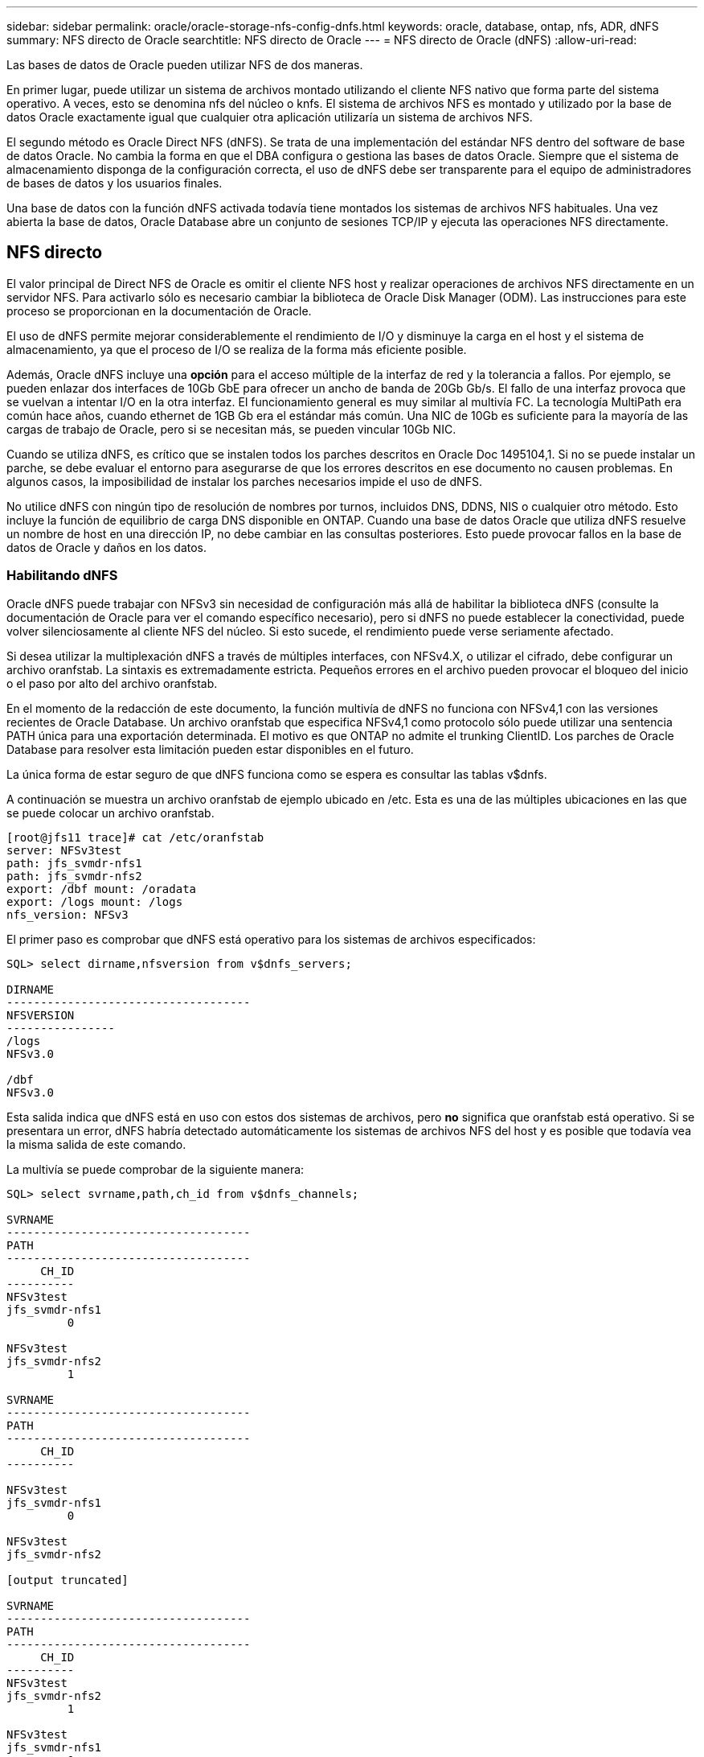 ---
sidebar: sidebar 
permalink: oracle/oracle-storage-nfs-config-dnfs.html 
keywords: oracle, database, ontap, nfs, ADR, dNFS 
summary: NFS directo de Oracle 
searchtitle: NFS directo de Oracle 
---
= NFS directo de Oracle (dNFS)
:allow-uri-read: 


[role="lead"]
Las bases de datos de Oracle pueden utilizar NFS de dos maneras.

En primer lugar, puede utilizar un sistema de archivos montado utilizando el cliente NFS nativo que forma parte del sistema operativo. A veces, esto se denomina nfs del núcleo o knfs. El sistema de archivos NFS es montado y utilizado por la base de datos Oracle exactamente igual que cualquier otra aplicación utilizaría un sistema de archivos NFS.

El segundo método es Oracle Direct NFS (dNFS). Se trata de una implementación del estándar NFS dentro del software de base de datos Oracle. No cambia la forma en que el DBA configura o gestiona las bases de datos Oracle. Siempre que el sistema de almacenamiento disponga de la configuración correcta, el uso de dNFS debe ser transparente para el equipo de administradores de bases de datos y los usuarios finales.

Una base de datos con la función dNFS activada todavía tiene montados los sistemas de archivos NFS habituales. Una vez abierta la base de datos, Oracle Database abre un conjunto de sesiones TCP/IP y ejecuta las operaciones NFS directamente.



== NFS directo

El valor principal de Direct NFS de Oracle es omitir el cliente NFS host y realizar operaciones de archivos NFS directamente en un servidor NFS. Para activarlo sólo es necesario cambiar la biblioteca de Oracle Disk Manager (ODM). Las instrucciones para este proceso se proporcionan en la documentación de Oracle.

El uso de dNFS permite mejorar considerablemente el rendimiento de I/O y disminuye la carga en el host y el sistema de almacenamiento, ya que el proceso de I/O se realiza de la forma más eficiente posible.

Además, Oracle dNFS incluye una *opción* para el acceso múltiple de la interfaz de red y la tolerancia a fallos. Por ejemplo, se pueden enlazar dos interfaces de 10Gb GbE para ofrecer un ancho de banda de 20Gb Gb/s. El fallo de una interfaz provoca que se vuelvan a intentar I/O en la otra interfaz. El funcionamiento general es muy similar al multivía FC. La tecnología MultiPath era común hace años, cuando ethernet de 1GB Gb era el estándar más común. Una NIC de 10Gb es suficiente para la mayoría de las cargas de trabajo de Oracle, pero si se necesitan más, se pueden vincular 10Gb NIC.

Cuando se utiliza dNFS, es crítico que se instalen todos los parches descritos en Oracle Doc 1495104,1. Si no se puede instalar un parche, se debe evaluar el entorno para asegurarse de que los errores descritos en ese documento no causen problemas. En algunos casos, la imposibilidad de instalar los parches necesarios impide el uso de dNFS.

No utilice dNFS con ningún tipo de resolución de nombres por turnos, incluidos DNS, DDNS, NIS o cualquier otro método. Esto incluye la función de equilibrio de carga DNS disponible en ONTAP. Cuando una base de datos Oracle que utiliza dNFS resuelve un nombre de host en una dirección IP, no debe cambiar en las consultas posteriores. Esto puede provocar fallos en la base de datos de Oracle y daños en los datos.



=== Habilitando dNFS

Oracle dNFS puede trabajar con NFSv3 sin necesidad de configuración más allá de habilitar la biblioteca dNFS (consulte la documentación de Oracle para ver el comando específico necesario), pero si dNFS no puede establecer la conectividad, puede volver silenciosamente al cliente NFS del núcleo. Si esto sucede, el rendimiento puede verse seriamente afectado.

Si desea utilizar la multiplexación dNFS a través de múltiples interfaces, con NFSv4.X, o utilizar el cifrado, debe configurar un archivo oranfstab. La sintaxis es extremadamente estricta. Pequeños errores en el archivo pueden provocar el bloqueo del inicio o el paso por alto del archivo oranfstab.

En el momento de la redacción de este documento, la función multivía de dNFS no funciona con NFSv4,1 con las versiones recientes de Oracle Database. Un archivo oranfstab que especifica NFSv4,1 como protocolo sólo puede utilizar una sentencia PATH única para una exportación determinada. El motivo es que ONTAP no admite el trunking ClientID. Los parches de Oracle Database para resolver esta limitación pueden estar disponibles en el futuro.

La única forma de estar seguro de que dNFS funciona como se espera es consultar las tablas v$dnfs.

A continuación se muestra un archivo oranfstab de ejemplo ubicado en /etc. Esta es una de las múltiples ubicaciones en las que se puede colocar un archivo oranfstab.

....
[root@jfs11 trace]# cat /etc/oranfstab
server: NFSv3test
path: jfs_svmdr-nfs1
path: jfs_svmdr-nfs2
export: /dbf mount: /oradata
export: /logs mount: /logs
nfs_version: NFSv3
....
El primer paso es comprobar que dNFS está operativo para los sistemas de archivos especificados:

....
SQL> select dirname,nfsversion from v$dnfs_servers;

DIRNAME
------------------------------------
NFSVERSION
----------------
/logs
NFSv3.0

/dbf
NFSv3.0
....
Esta salida indica que dNFS está en uso con estos dos sistemas de archivos, pero *no* significa que oranfstab está operativo. Si se presentara un error, dNFS habría detectado automáticamente los sistemas de archivos NFS del host y es posible que todavía vea la misma salida de este comando.

La multivía se puede comprobar de la siguiente manera:

....
SQL> select svrname,path,ch_id from v$dnfs_channels;

SVRNAME
------------------------------------
PATH
------------------------------------
     CH_ID
----------
NFSv3test
jfs_svmdr-nfs1
         0

NFSv3test
jfs_svmdr-nfs2
         1

SVRNAME
------------------------------------
PATH
------------------------------------
     CH_ID
----------

NFSv3test
jfs_svmdr-nfs1
         0

NFSv3test
jfs_svmdr-nfs2

[output truncated]

SVRNAME
------------------------------------
PATH
------------------------------------
     CH_ID
----------
NFSv3test
jfs_svmdr-nfs2
         1

NFSv3test
jfs_svmdr-nfs1
         0

SVRNAME
------------------------------------
PATH
------------------------------------
     CH_ID
----------

NFSv3test
jfs_svmdr-nfs2
         1


66 rows selected.
....
Estas son las conexiones que utiliza dNFS. Hay dos rutas y canales visibles para cada entrada SVRNAME. Esto significa que la multivía está funcionando, lo que significa que se reconoció y procesó el archivo oranfstab.



== Acceso directo a sistemas de archivos del host y NFS

En ocasiones, el uso de dNFS puede ocasionar problemas en las aplicaciones o actividades del usuario que se basan en los sistemas de archivos visibles montados en el host, ya que el cliente dNFS accede al sistema de archivos fuera de banda desde el sistema operativo host. El cliente dNFS puede crear, eliminar y modificar archivos sin el conocimiento del sistema operativo.

Cuando se utilizan las opciones de montaje para bases de datos de instancia única, se activa el almacenamiento en caché de atributos de archivo y directorio, lo que también significa que el contenido de un directorio está en caché. Por lo tanto, dNFS puede crear un archivo, y hay un breve retraso antes de que el sistema operativo vuelva a leer el contenido del directorio y el archivo se haga visible para el usuario. Esto no es generalmente un problema, pero, en raras ocasiones, utilidades como SAP BR*Tools pueden tener problemas. Si esto sucede, solucione el problema cambiando las opciones de montaje para utilizar las recomendaciones para Oracle RAC. Este cambio provoca la deshabilitación de todo el almacenamiento en caché del host.

Cambie las opciones de montaje solo cuando (a) se utiliza dNFS y (b) se produce un problema debido a un desfase en la visibilidad de los archivos. Si no se utiliza dNFS, el rendimiento se reduce al utilizar las opciones de montaje de Oracle RAC en una base de datos de instancia única.


NOTE: Consulte la nota `nosharecache` sobre en link:oracle-host-config-linux.html#linux-direct-nfs["Opciones de montaje de Linux NFS"] para ver un problema de dNFS específico de Linux que puede producir resultados inusuales.
